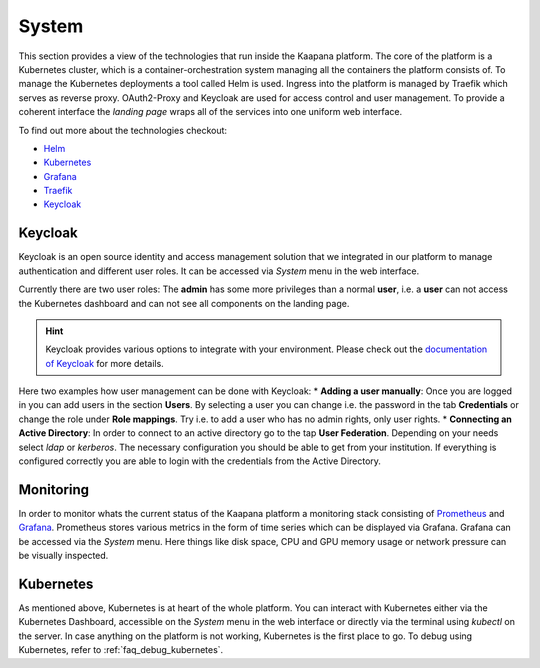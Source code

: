 System
------

This section provides a view of the technologies that run inside the Kaapana platform.
The core of the platform is a Kubernetes cluster, which is a container-orchestration system managing all the containers the platform consists of.
To manage the Kubernetes deployments a tool called Helm is used.
Ingress into the platform is managed by Traefik which serves as reverse proxy.
OAuth2-Proxy and Keycloak are used for access control and user management.
To provide a coherent interface the *landing page* wraps all of the services into one uniform web interface.


To find out more about the technologies checkout:

* `Helm <https://helm.sh/>`_
* `Kubernetes <https://kubernetes.io/docs/concepts/>`_
* `Grafana <https://grafana.com/>`_
* `Traefik <https://doc.traefik.io/traefik/>`_
* `Keycloak <https://www.keycloak.org/documentation.html>`_


Keycloak
^^^^^^^^

Keycloak is an open source identity and access management solution that we integrated in our platform to manage authentication and different user roles. 
It can be accessed via *System* menu in the web interface.

Currently there are two user roles: The **admin** has some more privileges than a normal **user**, i.e. a **user** can not access the Kubernetes dashboard and can not see all components on the landing page.

.. hint::
    Keycloak provides various options to integrate with your environment. Please check out the `documentation of Keycloak <https://www.keycloak.org/documentation.html>`_ for more details.

Here two examples how user management can be done with Keycloak:
* **Adding a user manually**: Once you are logged in you can add users in the section **Users**. By selecting a user you can change i.e. the password in the tab **Credentials** or change the role under **Role mappings**. Try i.e. to add a user who has no admin rights, only user rights. 
* **Connecting an Active Directory**: In order to connect to an active directory go to the tap **User Federation**. Depending on your needs select *ldap* or *kerberos*. The necessary configuration you should be able to get from your institution. If everything is configured correctly you are able to login with the credentials from the Active Directory.



Monitoring
^^^^^^^^^^

In order to monitor whats the current status of the Kaapana platform a monitoring stack consisting of `Prometheus <https://prometheus.io/>`_ and `Grafana <https://grafana.com/>`_. Prometheus stores various metrics in the form of time series which can be displayed via Grafana. Grafana can be accessed via the *System* menu. Here things like disk space, CPU and GPU memory usage or network pressure can be visually inspected.


Kubernetes
^^^^^^^^^^

As mentioned above, Kubernetes is at heart of the whole platform. You can interact with Kubernetes either via the Kubernetes Dashboard, accessible on the *System* menu in the web interface or directly via the terminal using `kubectl` on the server. In case anything on the platform is not working, Kubernetes is the first place to go.
To debug using Kubernetes, refer to :ref:`faq_debug_kubernetes`.



